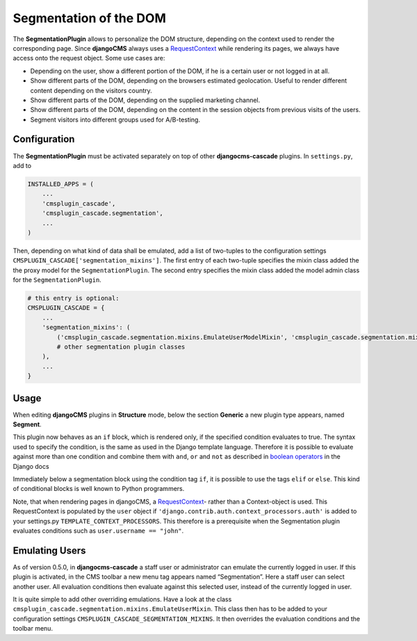 .. segmentation:

=======================
Segmentation of the DOM
=======================

The **SegmentationPlugin** allows to personalize the DOM structure, depending on the context used to
render the corresponding page. Since **djangoCMS** always uses a RequestContext_ while rendering its
pages, we always have access onto the request object. Some use cases are:

* Depending on the user, show a different portion of the DOM, if he is a certain user or not logged
  in at all.
* Show different parts of the DOM, depending on the browsers estimated geolocation. Useful to
  render different content depending on the visitors country.
* Show different parts of the DOM, depending on the supplied marketing channel.
* Show different parts of the DOM, depending on the content in the session objects from previous
  visits of the users.
* Segment visitors into different groups used for A/B-testing.


Configuration
=============

The **SegmentationPlugin** must be activated separately on top of other **djangocms-cascade**
plugins. In ``settings.py``, add to

.. code-block:: python

	INSTALLED_APPS = (
	    ...
	    'cmsplugin_cascade',
	    'cmsplugin_cascade.segmentation',
	    ...
	)

Then, depending on what kind of data shall be emulated, add a list of two-tuples to the
configuration settings ``CMSPLUGIN_CASCADE['segmentation_mixins']``. The first entry of each
two-tuple specifies the mixin class added the the proxy model for the ``SegmentationPlugin``. The
second entry specifies the mixin class added the model admin class for the ``SegmentationPlugin``.

.. code-block:: python

	# this entry is optional:
	CMSPLUGIN_CASCADE = {
	    ...
	    'segmentation_mixins': (
	        ('cmsplugin_cascade.segmentation.mixins.EmulateUserModelMixin', 'cmsplugin_cascade.segmentation.mixins.EmulateUserAdminMixin',),  # the default
	        # other segmentation plugin classes
	    ),
	    ...
	}


Usage
=====

When editing **djangoCMS** plugins in **Structure** mode, below the section **Generic** a new plugin
type appears, named **Segment**.

|segment-plugin|

.. |segment-plugin| image:: _static/segment-plugin.png

This plugin now behaves as an ``if`` block, which is rendered only, if the specified condition
evaluates to true. The syntax used to specify the condition, is the same as used in the Django
template language. Therefore it is possible to evaluate against more than one condition and combine
them with ``and``, ``or`` and ``not`` as described in `boolean operators`_ in the Django docs

Immediately below a segmentation block using the condition tag ``if``, it is possible to use the
tags ``elif`` or ``else``. This kind of conditional blocks is well known to Python programmers.

Note, that when rendering pages in djangoCMS, a RequestContext_- rather than a Context-object is used.
This RequestContext is populated by the ``user`` object if ``'django.contrib.auth.context_processors.auth'``
is added to your settings.py ``TEMPLATE_CONTEXT_PROCESSORS``. This therefore is a prerequisite
when the Segmentation plugin evaluates conditions such as ``user.username == "john"``.

.. _RequestContext: https://docs.djangoproject.com/en/1.8/ref/templates/api/#django.template.RequestContext
.. _boolean operators: https://docs.djangoproject.com/en/dev/ref/templates/builtins/#boolean-operators
.. _request object: https://docs.djangoproject.com/en/dev/ref/request-response/#httprequest-objects


Emulating Users
===============
As of version 0.5.0, in **djangocms-cascade** a staff user or administrator can emulate the
currently logged in user. If this plugin is activated, in the CMS toolbar a new menu tag appears
named “Segmentation”. Here a staff user can select another user. All evaluation conditions then
evaluate against this selected user, instead of the currently logged in user.

It is quite simple to add other overriding emulations. Have a look at the class
``cmsplugin_cascade.segmentation.mixins.EmulateUserMixin``. This class then has to be added to
your configuration settings ``CMSPLUGIN_CASCADE_SEGMENTATION_MIXINS``. It then overrides the
evaluation conditions and the toolbar menu.
